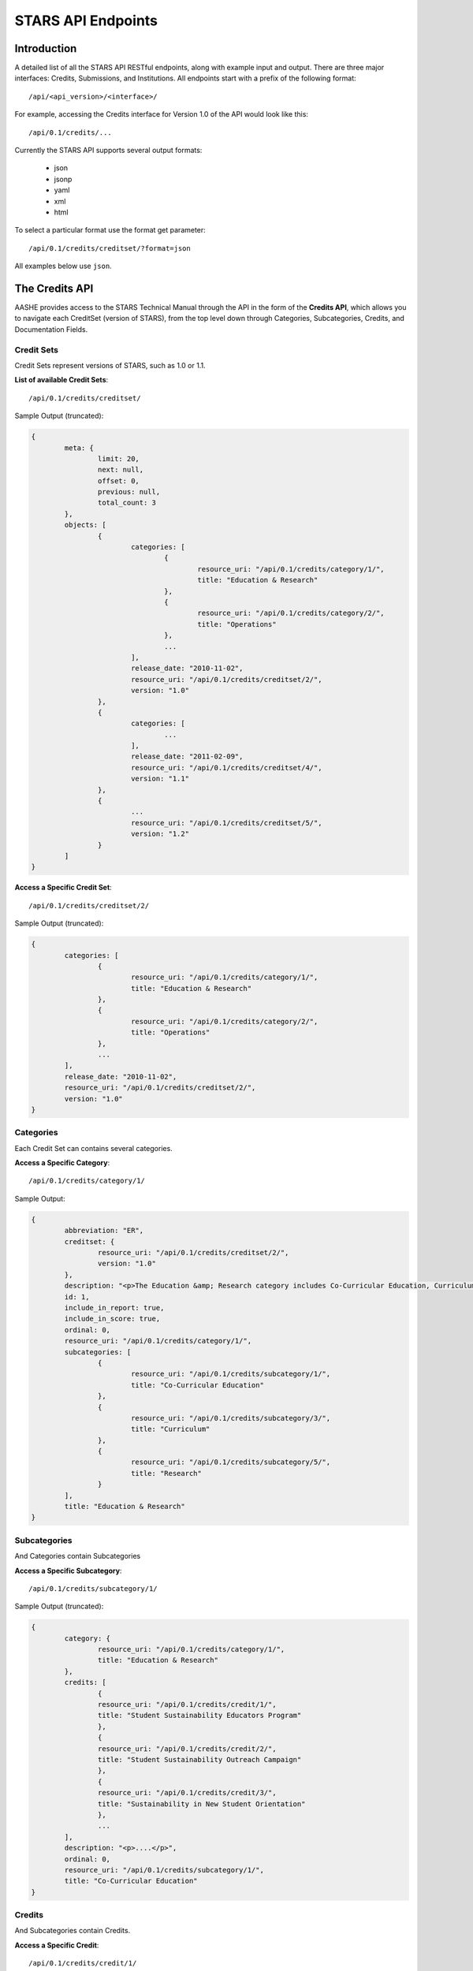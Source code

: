 .. _endpoint_list:

STARS API Endpoints
===================

Introduction
------------

A detailed list of all the STARS API RESTful endpoints, along with example input and output.
There are three major interfaces: Credits, Submissions, and Institutions. All
endpoints start with a prefix of the following format::

/api/<api_version>/<interface>/

For example, accessing the Credits interface for Version 1.0 of the API would look
like this::

/api/0.1/credits/...

Currently the STARS API supports several output formats:

 * json
 * jsonp
 * yaml
 * xml
 * html

To select a particular format use the format get parameter::

/api/0.1/credits/creditset/?format=json

All examples below use ``json``.

The Credits API
---------------

AASHE provides access to the STARS Technical Manual through the API in the form of
the **Credits API**, which allows you to navigate each CreditSet (version of STARS),
from the top level down through Categories, Subcategories, Credits, and Documentation
Fields.

Credit Sets
^^^^^^^^^^^

Credit Sets represent versions of STARS, such as 1.0 or 1.1.

**List of available Credit Sets**::

/api/0.1/credits/creditset/

Sample Output (truncated):

.. code-block:: javascript

	{
		meta: {
			limit: 20,
			next: null,
			offset: 0,
			previous: null,
			total_count: 3
		},
		objects: [
			{
				categories: [
					{
						resource_uri: "/api/0.1/credits/category/1/",
						title: "Education & Research"
					},
					{
						resource_uri: "/api/0.1/credits/category/2/",
						title: "Operations"
					},
					...
				],
				release_date: "2010-11-02",
				resource_uri: "/api/0.1/credits/creditset/2/",
				version: "1.0"
			},
			{
				categories: [
					...
				],
				release_date: "2011-02-09",
				resource_uri: "/api/0.1/credits/creditset/4/",
				version: "1.1"
			},
			{
				...
				resource_uri: "/api/0.1/credits/creditset/5/",
				version: "1.2"
			}
		]
	}
	
**Access a Specific Credit Set**::

/api/0.1/credits/creditset/2/

Sample Output (truncated):

.. code-block:: javascript

	{
		categories: [
			{
				resource_uri: "/api/0.1/credits/category/1/",
				title: "Education & Research"
			},
			{
				resource_uri: "/api/0.1/credits/category/2/",
				title: "Operations"
			},
			...
		],
		release_date: "2010-11-02",
		resource_uri: "/api/0.1/credits/creditset/2/",
		version: "1.0"
	}

Categories
^^^^^^^^^^

Each Credit Set can contains several categories.

**Access a Specific Category**::

/api/0.1/credits/category/1/

Sample Output:

.. code-block:: javascript

	{
		abbreviation: "ER",
		creditset: {
			resource_uri: "/api/0.1/credits/creditset/2/",
			version: "1.0"
		},
		description: "<p>The Education &amp; Research category includes Co-Curricular Education, Curriculum, and Research sub-categories.</p>",
		id: 1,
		include_in_report: true,
		include_in_score: true,
		ordinal: 0,
		resource_uri: "/api/0.1/credits/category/1/",
		subcategories: [
			{
				resource_uri: "/api/0.1/credits/subcategory/1/",
				title: "Co-Curricular Education"
			},
			{
				resource_uri: "/api/0.1/credits/subcategory/3/",
				title: "Curriculum"
			},
			{
				resource_uri: "/api/0.1/credits/subcategory/5/",
				title: "Research"
			}
		],
		title: "Education & Research"
	}

Subcategories
^^^^^^^^^^^^^

And Categories contain Subcategories

**Access a Specific Subcategory**::

/api/0.1/credits/subcategory/1/

Sample Output (truncated):

.. code-block:: javascript

	{
		category: {
			resource_uri: "/api/0.1/credits/category/1/",
			title: "Education & Research"
		},
		credits: [
			{
			resource_uri: "/api/0.1/credits/credit/1/",
			title: "Student Sustainability Educators Program"
			},
			{
			resource_uri: "/api/0.1/credits/credit/2/",
			title: "Student Sustainability Outreach Campaign"
			},
			{
			resource_uri: "/api/0.1/credits/credit/3/",
			title: "Sustainability in New Student Orientation"
			},
			...
		],
		description: "<p>....</p>",
		ordinal: 0,
		resource_uri: "/api/0.1/credits/subcategory/1/",
		title: "Co-Curricular Education"
	}
	
Credits
^^^^^^^

And Subcategories contain Credits.

**Access a Specific Credit**::

/api/0.1/credits/credit/1/

Sample Output (truncated):

.. code-block:: javascript

	{
		applicability: "<p>This credit applies to all institutions.</p>",
		criteria: "...",
		documentation_fields: [
			{
			resource_uri: "/api/0.1/credits/field/2/",
			title: "Total number of degree-seeking students enrolled at the institution"
			},
			{
			resource_uri: "/api/0.1/credits/field/26/",
			title: "Program name (1st program)"
			},
			{
			resource_uri: "/api/0.1/credits/field/30/",
			title: "Number of students served by the program (1st program)"
			},
			...
		],
		identifier: "ER-1",
		measurement: "...",
		ordinal: 0,
		point_value: 5,
		resource_uri: "/api/0.1/credits/credit/1/",
		scoring: "...",
		subcategory: {
			resource_uri: "/api/0.1/credits/subcategory/1/",
			title: "Co-Curricular Education"
		},
		title: "Student Sustainability Educators Program",
		type: "t1"
	}
	
Documentation Fields
^^^^^^^^^^^^^^^^^^^^

Each credit is made up of Documentation Fields that can be accessed individually.

**Access a Specific Documentation Field**::

/api/0.1/credits/field/2/

Sample Output:

.. code-block:: javascript

	{
		credit: {
			resource_uri: "/api/0.1/credits/credit/1/",
			title: "Student Sustainability Educators Program"
		},
		inline_help_text: "",
		max_range: 500000,
		min_range: 0,
		ordinal: 0,
		required: "req",
		resource_uri: "/api/0.1/credits/field/2/",
		title: "Total number of degree-seeking students enrolled at the institution",
		tooltip_help_text: "",
		type: "numeric"
	}
	
The Submissions API
-------------------

AASHE provides access to the STARS Reports through the API in the form of
the **Submissions API**, which allows you to navigate each Report, from the
top level down through Categories, Subcategories, Credits, and responses to
Documentation Fields.

Submissions
^^^^^^^^^^^

Submissions are STARS Reports

**List of available Reports**::

/api/0.1/submissions/

Sample Output (truncated):

.. code-block:: javascript

	{
		meta: {
			limit: 20,
			next: "/api/0.1/submissions/?offset=20&limit=20&format=json",
			offset: 0,
			previous: null,
			total_count: 198
		},
		objects: [
			{
				categories: [
					{
						resource_uri: "/api/0.1/submissions/29/category/1/",
						title: "Education & Research"
					},
					{
						resource_uri: "/api/0.1/submissions/29/category/2/",
						title: "Operations"
					},
					{
						resource_uri: "/api/0.1/submissions/29/category/3/",
						title: "Planning, Administration & Engagement"
					},
					...
				],
				creditset: {
					resource_uri: "/api/0.1/credits/creditset/2/",
					version: "1.0"
				},
				date_submitted: "2010-09-13",
				institution: {
					name: "Pacific Lutheran University",
					resource_uri: "/api/0.1/institutions/25/"
				},
				pdf_report: "/media/secure/25/submission-29/pacific-lutheran-university-wa.pdf",
				presidents_letter: "/media/secure/25/letter/ltr%20STARS%20Steering%20Committee%2C%209-02-2010_1.pdf",
				rating: "Silver",
				resource_uri: "/api/0.1/submissions/29/",
				score: 45.0277598566308
			},
			{
				categories: [
					{
						resource_uri: "/api/0.1/submissions/64/category/1/",
						title: "Education & Research"
					},
					...
				],
				creditset: {
					resource_uri: "/api/0.1/credits/creditset/2/",
					version: "1.0"
				},
				date_submitted: "2011-07-29",
				institution: {
					name: "Arizona State University",
					resource_uri: "/api/0.1/institutions/21/"
				},
				pdf_report: "/media/secure/21/submission-64/arizona-state-university-az.pdf",
				presidents_letter: "/media/secure/21/submission-64/STARS%20Submission%20072211%20MMC%20Cover%20Ltr.pdf",
				rating: "Gold",
				resource_uri: "/api/0.1/submissions/64/",
				score: 66.9719298245614
			},
			...
		]
	}

**Access to a specific Report**::

/api/0.1/submissions/29/

Sample Output:

.. code-block:: javascript

	{
		categories: [
			{
				resource_uri: "/api/0.1/submissions/29/category/1/",
				title: "Education & Research"
			},
			{
				resource_uri: "/api/0.1/submissions/29/category/2/",
				title: "Operations"
			},
			{
				resource_uri: "/api/0.1/submissions/29/category/3/",
				title: "Planning, Administration & Engagement"
			},
			{
				resource_uri: "/api/0.1/submissions/29/category/4/",
				title: "Innovation"
			}
		],
		creditset: {
			resource_uri: "/api/0.1/credits/creditset/2/",
			version: "1.0"
		},
		date_submitted: "2010-09-13",
		institution: {
			name: "Pacific Lutheran University",
			resource_uri: "/api/0.1/institutions/25/"
		},
		pdf_report: "/media/secure/25/submission-29/pacific-lutheran-university-wa.pdf",
		presidents_letter: "/media/secure/25/letter/ltr%20STARS%20Steering%20Committee%2C%209-02-2010_1.pdf",
		rating: "Silver",
		resource_uri: "/api/0.1/submissions/29/",
		score: 45.0277598566308
	}
	
Category Submissions
^^^^^^^^^^^^^^^^^^^^

**Access to a specific Category**::

/api/0.1/submissions/29/category/1/

Sample Output (truncated):

.. code-block:: javascript

	{
		category: {
			resource_uri: "/api/0.1/credits/category/1/",
			title: "Education & Research"
		},
		resource_uri: "/api/0.1/submissions/29/category/1/",
		score: 25.875,
		subcategory_submissions: [
			{
				resource_uri: "/api/0.1/submissions/29/subcategory/1/",
				title: "Co-Curricular Education"
			},
			{
				resource_uri: "/api/0.1/submissions/29/subcategory/3/",
				title: "Curriculum"
			},
			{
				resource_uri: "/api/0.1/submissions/29/subcategory/5/",
				title: "Research"
			}
		],
		submissionset: {
			date_submitted: "2010-09-13",
			rating: "Silver",
			resource_uri: "/api/0.1/submissions/29/",
			title: null
		}
	}
	
Subcategories Submissions
^^^^^^^^^^^^^^^^^^^^^^^^^

**Access to a specific Subcategory**::

/api/0.1/submissions/29/subcategory/1/

Sample Output (truncated):

.. code-block:: javascript

	{
		category_submission: {
			resource_uri: "/api/0.1/submissions/29/category/1/",
			title: "Education & Research"
		},
		description: "",
		points: 12,
		resource_uri: "/api/0.1/submissions/29/subcategory/1/",
		subcategory: {
			resource_uri: "/api/0.1/credits/subcategory/1/",
			title: "Co-Curricular Education"
		},
		credit_submissions: [
			{
				resource_uri: "/api/0.1/submissions/29/credit/1/",
				title: "Student Sustainability Educators Program"
			},
			{
				resource_uri: "/api/0.1/submissions/29/credit/2/",
				title: "Student Sustainability Outreach Campaign"
			},
			{
				resource_uri: "/api/0.1/submissions/29/credit/3/",
				title: "Sustainability in New Student Orientation"
			},
			...
		]
	}

Credit Submissions
^^^^^^^^^^^^^^^^^^

**Access to a specific Credit**::

/api/0.1/submissions/29/credit/1/

Sample Output:

.. code-block:: javascript

	{
		assessed_points: 5,
		credit: {
			resource_uri: "/api/0.1/credits/credit/2/",
			title: "Student Sustainability Outreach Campaign"
		},
		documentation_fields: [
			{
			resource_uri: "/api/0.1/submissions/29/field/158/",
			title: "Does the institution hold a campaign that meets the criteria for this credit?"
			},
			{
			resource_uri: "/api/0.1/submissions/29/field/6/",
			title: "A brief description of the campaign(s)"
			},
			{
			resource_uri: "/api/0.1/submissions/29/field/7/",
			title: "A brief description of the measured positive impact(s) of the campaign(s)"
			},
			{
			resource_uri: "/api/0.1/submissions/29/field/5/",
			title: "The name of the campaign(s)"
			},
			{
			resource_uri: "/api/0.1/submissions/29/field/10/",
			title: "The website URL for the campaign"
			}
		],
		resource_uri: "/api/0.1/submissions/29/credit/2/",
		subcategory_submission: {
			resource_uri: "/api/0.1/submissions/29/subcategory/1/",
			title: "Co-Curricular Education"
		},
		submission_status: "c",
		title: "Student Sustainability Outreach Campaign"
	}
	
Documentation Fields
^^^^^^^^^^^^^^^^^^^^

**Access to a specific Credit**::

/api/0.1/submissions/29/field/5/

Sample Output:

.. code-block:: javascript

	{
		credit_submission: "/api/0.1/submissions/29/credit/2/",
		documentation_field: "/api/0.1/credits/field/5/",
		resource_uri: "/api/0.1/submissions/29/field/5/",
		value: "unPLUg All-Hall Energy Challenge"
	}